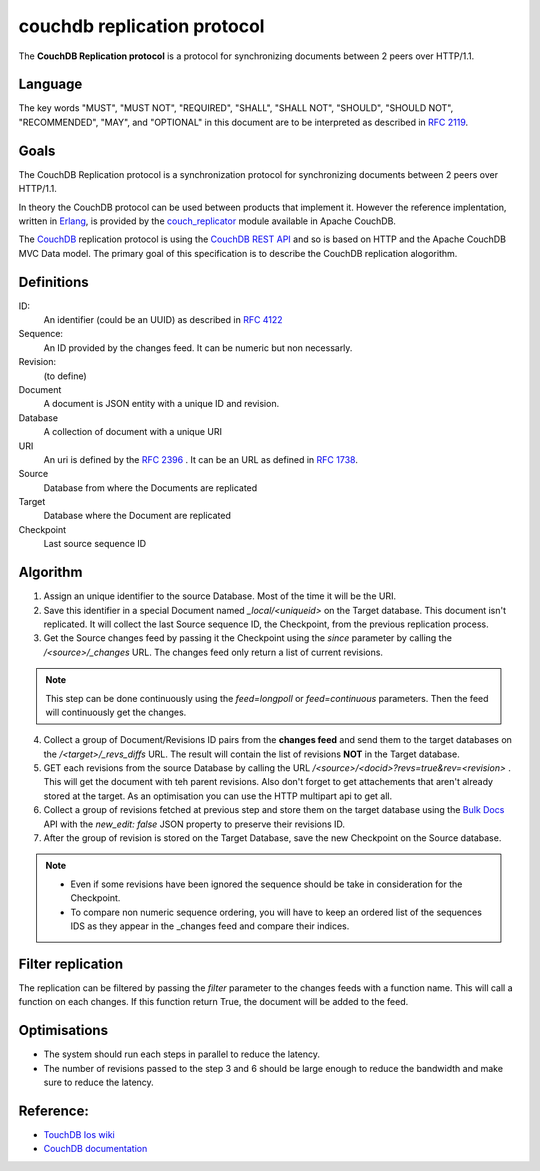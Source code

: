 couchdb replication protocol
============================

The **CouchDB Replication protocol** is a protocol for synchronizing
documents between 2 peers over HTTP/1.1. 

Language
--------

The key words "MUST", "MUST NOT", "REQUIRED", "SHALL", "SHALL NOT",
"SHOULD", "SHOULD NOT", "RECOMMENDED", "MAY", and "OPTIONAL" in this
document are to be interpreted as described in :rfc:`2119`.


Goals
-----

The CouchDB Replication protocol is a synchronization protocol for
synchronizing documents between 2 peers over HTTP/1.1.

In theory the CouchDB protocol can be used between products that
implement it. However the reference implentation, written in Erlang_, is
provided by the couch_replicator_ module available in Apache CouchDB.


The CouchDB_ replication protocol is using the `CouchDB REST API
<http://wiki.apache.org/couchdb/Reference>`_ and so is based on HTTP and
the Apache CouchDB MVC Data model. The primary goal of this
specification is to describe the CouchDB replication alogorithm.


Definitions
-----------

ID:
    An identifier (could be an UUID) as described in :rfc:`4122`

Sequence:
    An ID provided by the changes feed. It can be numeric but non
    necessarly.

Revision:
    (to define)

Document
    A document is JSON entity with a unique ID and revision.

Database
    A collection of document with a unique URI

URI
    An uri is defined by the :rfc:`2396` . It can be an URL as defined
    in :rfc:`1738`.

Source
    Database from where the Documents are replicated

Target
    Database where the Document are replicated

Checkpoint
    Last source sequence ID


Algorithm
---------

1. Assign an unique identifier to the source Database. Most of the 
   time it will be the URI.

2. Save this identifier in a special Document named `_local/<uniqueid>`
   on the Target database. This document isn't replicated. It will
   collect the last Source sequence ID, the Checkpoint, from the
   previous replication process. 

3. Get the Source changes feed by passing it the Checkpoint using the
   `since` parameter by calling the `/<source>/_changes` URL. The
   changes feed only return a list of current revisions.


.. note::

    This step can be done continuously using the `feed=longpoll` or
    `feed=continuous` parameters. Then the feed will continuously get
    the changes.


4. Collect a group of Document/Revisions ID pairs from the **changes
   feed** and send them to the target databases on the
   `/<target>/_revs_diffs` URL. The result will contain the list of
   revisions **NOT** in the Target database.

5. GET each revisions from the source Database by calling the URL
   `/<source>/<docid>?revs=true&rev=<revision>` . This
   will get the document with teh parent revisions. Also don't forget to
   get attachements that aren't already stored at the target. As an
   optimisation you can use the HTTP multipart api to get all.

6. Collect a group of revisions fetched at previous step and store them
   on the target database using the `Bulk Docs
   <http://wiki.apache.org/couchdb/HTTP_Document_API#Bulk_Docs>`_ API
   with the `new_edit: false` JSON property to preserve their revisions
   ID.

7. After the group of revision is stored on the Target Database, save
   the new Checkpoint on the Source database. 


.. note::

    - Even if some revisions have been ignored the sequence should be
      take in consideration for the Checkpoint.

    - To compare non numeric sequence ordering, you will have to keep an
      ordered list of the sequences IDS as they appear in the _changes
      feed and compare their indices.

Filter replication
------------------

The replication can be filtered by passing the `filter` parameter to the
changes feeds with a function name. This will call a function on each
changes. If this function return True, the document will be added to the
feed.


Optimisations
-------------

- The system should run each steps in parallel to reduce the latency.

- The number of revisions passed to the step 3 and 6 should be large
  enough to reduce the bandwidth and make sure to reduce the latency.

Reference:
----------

* `TouchDB Ios wiki <https://github.com/couchbaselabs/TouchDB-iOS/wiki/Replication-Algorithm>`_
* `CouchDB documentation
  <http://wiki.apache.org/couchdb/Replication>`_

.. _CouchDB: http://couchdb.apache.org
.. _Erlang: http://erlang.org
.. _couch_replicator: https://github.com/apache/couchdb/tree/master/src/couch_replicator
